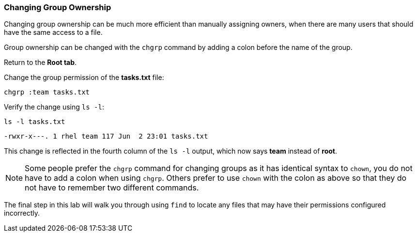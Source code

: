 === Changing Group Ownership

Changing group ownership can be much more efficient than manually assigning owners,
when there are many users that should have the same access to a file.

Group ownership can be changed with the `+chgrp+` command by adding a
colon before the name of the group.

Return to the *Root tab*.

Change the group permission of the *tasks.txt* file:

[source,bash,subs="+macros,+attributes",role=execute]
----
chgrp :team tasks.txt
----

Verify the change using `+ls -l+`:

[source,bash,subs="+macros,+attributes",role=execute]
----
ls -l tasks.txt
----

[source,text]
----
-rwxr-x---. 1 rhel team 117 Jun  2 23:01 tasks.txt
----

This change is reflected in the fourth column of the `+ls -l+` output,
which now says *team* instead of *root*.

NOTE: Some people prefer the `+chgrp+` command for changing groups as it has identical syntax to `+chown+`, you do not have to add a colon when using `+chgrp+`. Others prefer to use `+chown+` with the colon as above so that they do not have to remember two different commands.

The final step in this lab will walk you through using `+find+` to
locate any files that may have their permissions configured incorrectly.
